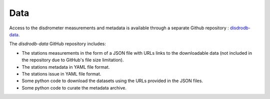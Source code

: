=========================
Data
=========================


Access to the disdrometer measurements and metadata is available through a separate Github repository : `disdrodb-data <https://github.com/ltelab/disdrodb-data>`__.


The `disdrodb-data` GitHub repository includes:

- The stations measurements in the form of a JSON file with URLs links to the downloadable data (not included in the repository due to GitHub's file size limitation).
- The stations metadata in YAML file format.
- The stations issue in YAML file format.
- Some python code to download the datasets using the URLs provided in the JSON files.
- Some python code to curate the metadata archive.


